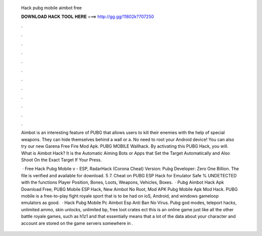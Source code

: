   Hack pubg mobile aimbot free
  
  
  
  𝐃𝐎𝐖𝐍𝐋𝐎𝐀𝐃 𝐇𝐀𝐂𝐊 𝐓𝐎𝐎𝐋 𝐇𝐄𝐑𝐄 ===> http://gg.gg/11802k?707250
  
  
  
  .
  
  
  
  .
  
  
  
  .
  
  
  
  .
  
  
  
  .
  
  
  
  .
  
  
  
  .
  
  
  
  .
  
  
  
  .
  
  
  
  .
  
  
  
  .
  
  
  
  .
  
  Aimbot is an interesting feature of PUBG that allows users to kill their enemies with the help of special weapons. They can hide themselves behind a wall or a. No need to root your Android device! You can also try our new Garena Free Fire Mod Apk. PUBG MOBILE Wallhack. By activating this PUBG Hack, you will. What is Aimbot Hack? It is the Automatic Aiming Bots or Apps that Set the Target Automatically and Also Shoot On the Exact Target If Your Press.
  
   · Free Hack Pubg Mobile v - ESP, RadarHack (Corona Cheat) Version: Pubg Developer: Zero One Billion. The file is verified and available for download. 5 7. Cheat on PUBG ESP Hack for Emulator Safe % UNDETECTED with the functions Player Position, Bones, Loots, Weapons, Vehicles, Boxes.  · Pubg Aimbot Hack Apk Download Free; PUBG Mobile ESP Hack, New Aimbot No Root, Mod APK Pubg Mobile Apk Mod Hack. PUBG mobile is a free-to-play fight royale sport that is to be had on ioS, Android, and windows gameloop emulators as good.  · Hack Pubg Mobile Pc Aimbot Esp Anti Ban No Virus. Pubg god modes, teleport hacks, unlimited ammo, skin unlocks, unlimited bp, free loot crates ect this is an online game just like all the other battle royale games, such as h1z1 and that essentially means that a lot of the data about your character and account are stored on the game servers somewhere in .
